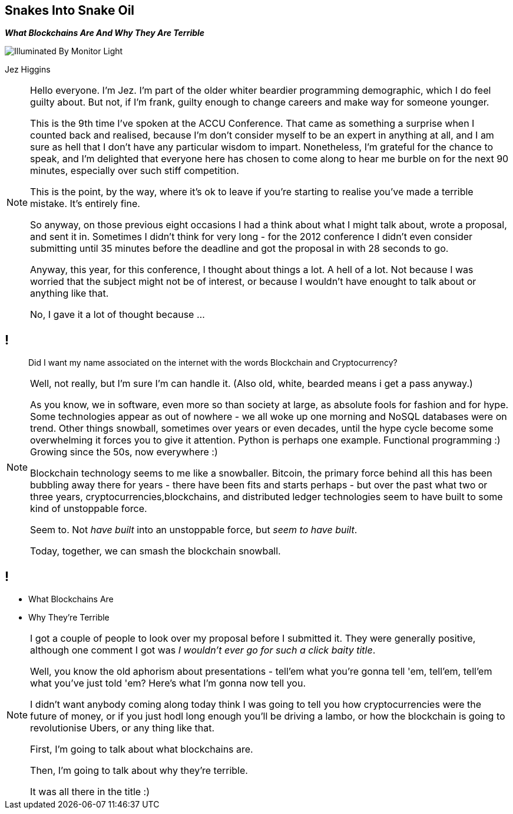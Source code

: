 == Snakes Into Snake Oil
*_What Blockchains Are And Why They Are Terrible_*

image::illuminated-by-monitor-light.jpg["Illuminated By Monitor Light"]

Jez Higgins

[NOTE.speaker]
--
Hello everyone. I'm Jez. I'm part of the older whiter beardier programming demographic, which I do feel guilty about. But not, if I'm frank, guilty enough to change careers and make way for someone younger.

This is the 9th time I've spoken at the ACCU Conference. That came as something a surprise when I counted back and realised, because I'm don't consider myself to be an expert in anything at all, and I am sure as hell that I don't have any particular wisdom to impart.  Nonetheless, I'm grateful for the chance to speak, and I'm delighted that everyone here has chosen to come along to hear me burble on for the next 90 minutes, especially over such stiff competition.

This is the point, by the way, where it's ok to leave if you're starting to realise you've made a terrible mistake.  It's entirely fine.

So anyway, on those previous eight occasions I had a think about what I might talk about, wrote a proposal, and sent it in.  Sometimes I didn't think for very long - for the 2012 conference I didn't even consider submitting until 35 minutes before the deadline and got the proposal in with 28 seconds to go.

Anyway, this year, for this conference, I thought about things a lot.  A hell of a lot. Not because I was worried that the subject might not be of interest, or because I wouldn't have enought to talk about or anything like that.

No, I gave it a lot of thought because ...
--
// hmm
== !

____
Did I want my name associated on the internet with the words Blockchain and Cryptocurrency?
____

[NOTE.speaker]
--
Well, not really, but I'm sure I'm can handle it. (Also old, white, bearded means i get a pass anyway.)

As you know, we in software, even more so than society at large, as absolute fools for fashion and for hype. Some technologies appear as out of nowhere - we all woke up one morning and NoSQL databases were on trend. Other things snowball, sometimes over years or even decades, until the hype cycle become some overwhelming it forces you to give it attention. Python is perhaps one example. Functional programming :) Growing since the 50s, now everywhere :)

Blockchain technology seems to me like a snowballer. Bitcoin, the primary force behind all this has been bubbling away there for years - there have been fits and starts perhaps - but over the past what two or three years, cryptocurrencies,blockchains, and distributed ledger technologies seem to have built to some kind of unstoppable force.

Seem to.  Not _have built_ into an unstoppable force, but _seem to have built_.

Today, together, we can smash the blockchain snowball.
--

// Snakes Into Snake Oil
== !

[%step]
* What Blockchains Are

* Why They're Terrible

[NOTE.speaker]
--
I got a couple of people to look over my proposal before I submitted it. They were generally positive, although one comment I got was _I wouldn't ever go for such a click baity title_.

Well, you know the old aphorism about presentations - tell'em what you're gonna tell 'em, tell'em, tell'em what you've just told 'em? Here's what I'm gonna now tell you.

I didn't want anybody coming along today think I was going to tell you how cryptocurrencies were the future of money, or if you just hodl long enough you'll be driving a lambo, or how the blockchain is going to revolutionise Ubers, or any thing like that.

First, I'm going to talk about what blockchains are.

Then, I'm going to talk about why they're terrible.

It was all there in the title :)
--
